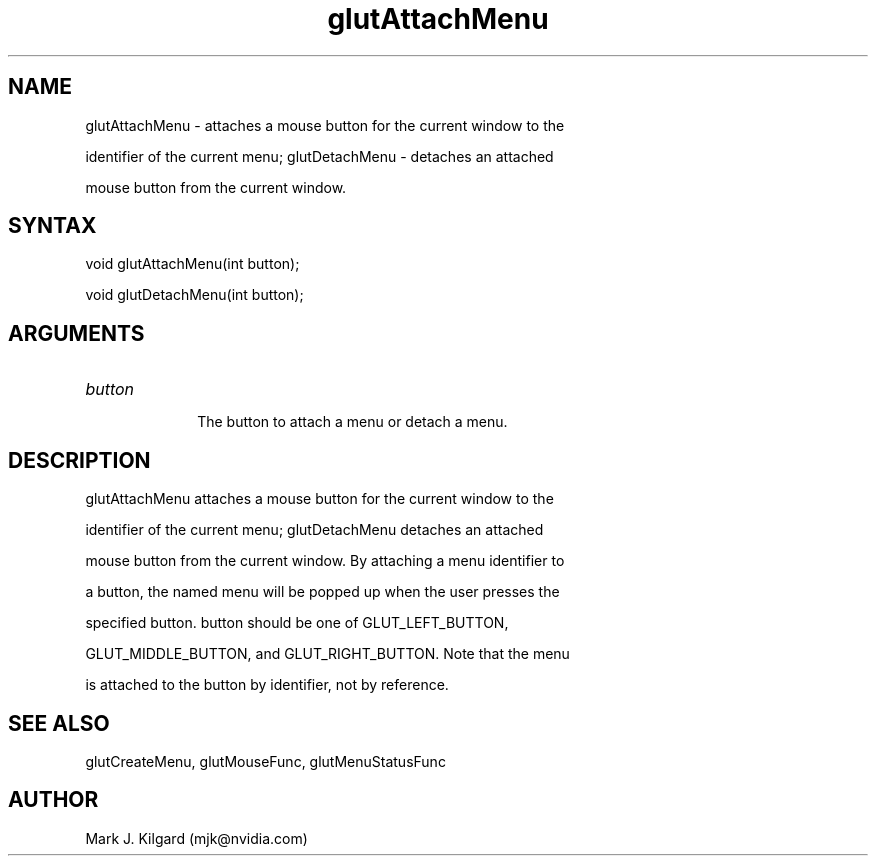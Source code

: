 .\"
.\" Copyright (c) Mark J. Kilgard, 1996.
.\"
.TH glutAttachMenu 3GLUT "3.7" "GLUT" "GLUT"
.SH NAME
glutAttachMenu - attaches a mouse button for the current window to the
identifier of the current menu; glutDetachMenu - detaches an attached
mouse button from the current window. 
.SH SYNTAX
.nf
.LP
void glutAttachMenu(int button);
void glutDetachMenu(int button);
.fi
.SH ARGUMENTS
.IP \fIbutton\fP 1i
The button to attach a menu or detach a menu.
.SH DESCRIPTION
glutAttachMenu attaches a mouse button for the current window to the
identifier of the current menu; glutDetachMenu detaches an attached
mouse button from the current window. By attaching a menu identifier to
a button, the named menu will be popped up when the user presses the
specified button. button should be one of GLUT_LEFT_BUTTON,
GLUT_MIDDLE_BUTTON, and GLUT_RIGHT_BUTTON. Note that the menu
is attached to the button by identifier, not by reference. 
.SH SEE ALSO
glutCreateMenu, glutMouseFunc, glutMenuStatusFunc
.SH AUTHOR
Mark J. Kilgard (mjk@nvidia.com)
